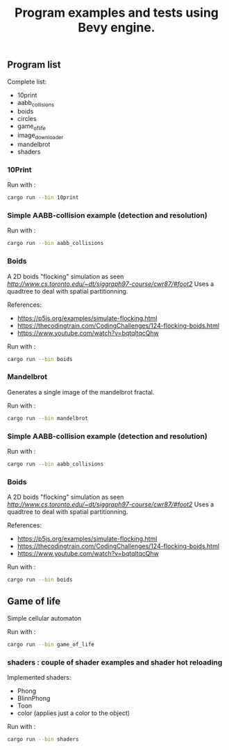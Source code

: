 #+title: Program examples and tests using Bevy engine.

** Program list

Complete list:


 - 10print
 - aabb_collisions
 - boids
 - circles
 - game_of_life
 - image_downloader
 - mandelbrot
 - shaders



*** 10Print

[[./images/10print.png]]

Run with :

#+begin_src sh
cargo run --bin 10print
#+end_src

*** Simple AABB-collision example (detection and resolution)

Run with :

#+begin_src sh
cargo run --bin aabb_collisions
#+end_src

*** Boids

A 2D boids "flocking" simulation as seen [[here][http://www.cs.toronto.edu/~dt/siggraph97-course/cwr87/#foot2]]
Uses a quadtree to deal with spatial partitionning.


References:
- https://p5js.org/examples/simulate-flocking.html
- https://thecodingtrain.com/CodingChallenges/124-flocking-boids.html
- https://www.youtube.com/watch?v=bqtqltqcQhw


Run with :

#+begin_src sh
cargo run --bin boids
#+end_src

*** Mandelbrot

Generates a single image of the mandelbrot fractal.


[[./images/mandelbrot.png]]

Run with :

#+begin_src sh
cargo run --bin mandelbrot
#+end_src


*** Simple AABB-collision example (detection and resolution)

Run with :

#+begin_src sh
cargo run --bin aabb_collisions
#+end_src

*** Boids

A 2D boids "flocking" simulation as seen [[here][http://www.cs.toronto.edu/~dt/siggraph97-course/cwr87/#foot2]]
Uses a quadtree to deal with spatial partitionning.


References:
- https://p5js.org/examples/simulate-flocking.html
- https://thecodingtrain.com/CodingChallenges/124-flocking-boids.html
- https://www.youtube.com/watch?v=bqtqltqcQhw


Run with :

#+begin_src sh
cargo run --bin boids
#+end_src

** Game of life

Simple cellular automaton


[[./images/game_of_life.png]]

Run with :

#+begin_src sh
cargo run --bin game_of_life
#+end_src

*** shaders : couple of shader examples and shader hot reloading

Implemented shaders:
- Phong
- BlinnPhong
- Toon
- color (applies just a color to the object)

[[./images/shaders.png]]

Run with :

#+begin_src sh
cargo run --bin shaders
#+end_src
